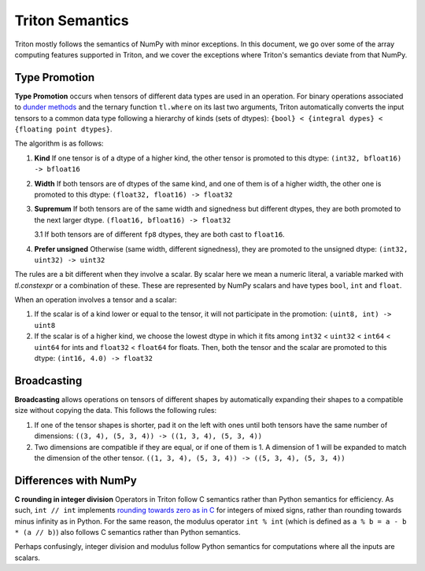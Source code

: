 Triton Semantics
================
Triton mostly follows the semantics of NumPy with minor exceptions. In this document, we go over some of the array computing features supported in Triton, and we cover the exceptions where Triton's semantics deviate from that NumPy.

Type Promotion
--------------

**Type Promotion** occurs when tensors of different data types are used in an operation. For binary operations associated to `dunder methods <https://docs.python.org/3/reference/datamodel.html#emulating-numeric-types>`_ and the ternary function ``tl.where`` on its last two arguments, Triton automatically converts the input tensors to a common data type following a hierarchy of kinds (sets of dtypes): ``{bool} < {integral dypes} < {floating point dtypes}``.

The algorithm is as follows:

1. **Kind** If one tensor is of a dtype of a higher kind, the other tensor is promoted to this dtype: ``(int32, bfloat16) -> bfloat16``

2. **Width** If both tensors are of dtypes of the same kind, and one of them is of a higher width, the other one is promoted to this dtype: ``(float32, float16) -> float32``

3. **Supremum** If both tensors are of the same width and signedness but different dtypes, they are both promoted to the next larger dtype. ``(float16, bfloat16) -> float32``

   3.1 If both tensors are of different ``fp8`` dtypes, they are both cast to ``float16``.

4. **Prefer unsigned** Otherwise (same width, different signedness), they are promoted to the unsigned dtype: ``(int32, uint32) -> uint32``

The rules are a bit different when they involve a scalar. By scalar here we mean a numeric literal, a variable marked with `tl.constexpr` or a combination of these. These are represented by NumPy scalars and have types ``bool``, ``int`` and ``float``.

When an operation involves a tensor and a scalar:

1. If the scalar is of a kind lower or equal to the tensor, it will not participate in the promotion: ``(uint8, int) -> uint8``

2. If the scalar is of a higher kind, we choose the lowest dtype in which it fits among ``int32`` < ``uint32`` < ``int64`` < ``uint64`` for ints and ``float32`` < ``float64`` for floats. Then, both the tensor and the scalar are promoted to this dtype: ``(int16, 4.0) -> float32``


Broadcasting
------------

**Broadcasting** allows operations on tensors of different shapes by automatically expanding their shapes to a compatible size without copying the data. This follows the following rules:

1. If one of the tensor shapes is shorter, pad it on the left with ones until both tensors have the same number of dimensions: ``((3, 4), (5, 3, 4)) -> ((1, 3, 4), (5, 3, 4))``

2. Two dimensions are compatible if they are equal, or if one of them is 1. A dimension of 1 will be expanded to match the dimension of the other tensor. ``((1, 3, 4), (5, 3, 4)) -> ((5, 3, 4), (5, 3, 4))``


Differences with NumPy
----------------------

**C rounding in integer division** Operators in Triton follow C semantics rather than Python semantics for efficiency. As such, ``int // int`` implements `rounding towards zero as in C <https://en.wikipedia.org/wiki/Modulo#In_programming_languages>`_ for integers of mixed signs, rather than rounding towards minus infinity as in Python. For the same reason, the modulus operator ``int % int`` (which is defined as ``a % b = a - b * (a // b)``) also follows C semantics rather than Python semantics.

Perhaps confusingly, integer division and modulus follow Python semantics for computations where all the inputs are scalars.
